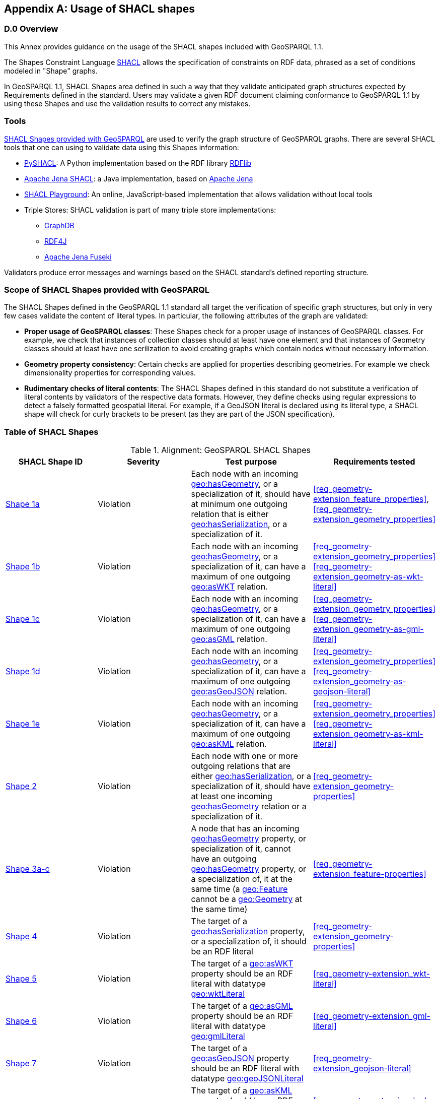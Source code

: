 [appendix,obligation=informative]

== Usage of SHACL shapes

[discrete]
=== D.0 Overview

This Annex provides guidance on the usage of the SHACL shapes included with GeoSPARQL 1.1. 

The Shapes Constraint Language https://www.w3.org/TR/shacl/[SHACL] allows the specification of constraints on RDF data, phrased as a set of conditions modeled in "Shape" graphs.

In GeoSPARQL 1.1, SHACL Shapes area defined in such a way that they validate anticipated graph structures expected by Requirements defined in the standard. Users may validate a given RDF document claiming conformance to GeoSPARQL 1.1 by using these Shapes and use the validation results to correct any mistakes.

=== Tools

https://github.com/opengeospatial/ogc-geosparql/blob/master/1.1/validator.ttl[SHACL Shapes provided with GeoSPARQL] are used to verify the graph structure of GeoSPARQL graphs. 
There are several SHACL tools that one can using to validate data using this Shapes information:

* https://github.com/RDFLib/pySHACL[PySHACL]: A Python implementation based on the RDF library https://rdflib.dev/[RDFlib]
* https://jena.apache.org/documentation/shacl/index.html[Apache Jena SHACL]: a Java implementation, based on https://jena.apache.org[Apache Jena]
* https://shacl.org/playground/[SHACL Playground]: An online, JavaScript-based implementation that allows validation without local tools
* Triple Stores: SHACL validation is part of many triple store implementations:
** https://www.ontotext.com/products/graphdb/[GraphDB]
** https://rdf4j.org[RDF4J]
** https://jena.apache.org/documentation/fuseki2/[Apache Jena Fuseki]

Validators produce error messages and warnings based on the SHACL standard's defined reporting structure.

=== Scope of SHACL Shapes provided with GeoSPARQL

The SHACL Shapes defined in the GeoSPARQL 1.1 standard all target the verification of specific graph structures, but only in very few cases validate the content of literal types. In particular, the following attributes of the graph are validated:

* *Proper usage of GeoSPARQL classes*: These Shapes check for a proper usage of instances of GeoSPARQL classes. For example, we check that instances of collection classes should at least have one element and that instances of Geometry classes should at least have one serilization to avoid creating graphs which contain nodes without necessary information.
* *Geometry property consistency*: Certain checks are applied for properties describing geometries. For example we check dimensionality properties for corresponding values.
* *Rudimentary checks of literal contents*: The SHACL Shapes defined in this standard do not substitute a verification of literal contents by validators of the respective data formats. However, they define checks using regular expressions to detect a falsely formatted geospatial literal. For example, if a GeoJSON literal is declared using its literal type, a SHACL shape will check for curly brackets to be present (as they are part of the JSON specification).

=== Table of SHACL Shapes

.Alignment: GeoSPARQL SHACL Shapes
[cols="1,1,1,1"]
|===
|SHACL Shape ID | Severity | Test purpose | Requirements tested 

|http://www.opengis.net/def/geosparql/validator/S1-a-hasGeometry-hasSerialization-sub[Shape 1a]
| Violation
| Each node with an incoming <<Property: geo:hasGeometry, geo:hasGeometry>>, or a specialization of it, should have at minimum one outgoing relation that is either <<Property: geo:hasSerialization, geo:hasSerialization>>, or a specialization of it.
| <<req_geometry-extension_feature_properties>>, <<req_geometry-extension_geometry_properties>>

|http://www.opengis.net/def/geosparql/validator/S1-b-hasGeometry-hasSerialization-sub[Shape 1b]
| Violation
| Each node with an incoming <<Property: geo:hasGeometry, geo:hasGeometry>>, or a specialization of it, can have a maximum of one outgoing <<Property: geo:asWKT,  geo:asWKT>> relation.
| <<req_geometry-extension_geometry_properties>> <<req_geometry-extension_geometry-as-wkt-literal>>

|http://www.opengis.net/def/geosparql/validator/S1-c-hasGeometry-hasSerialization-sub[Shape 1c]
| Violation
| Each node with an incoming <<Property: geo:hasGeometry, geo:hasGeometry>>, or a specialization of it, can have a maximum of one outgoing <<Property: geo:asGML, geo:asGML>> relation.
| <<req_geometry-extension_geometry_properties>> <<req_geometry-extension_geometry-as-gml-literal>>

|http://www.opengis.net/def/geosparql/validator/S1-d-hasGeometry-hasSerialization-sub[Shape 1d]
| Violation 
| Each node with an incoming <<Property: geo:hasGeometry, geo:hasGeometry>>, or a specialization of it, can have a maximum of one outgoing  <<Property: geo:asGeoJSON,  geo:asGeoJSON>>  relation.
| <<req_geometry-extension_geometry_properties>> <<req_geometry-extension_geometry-as-geojson-literal>>

|http://www.opengis.net/def/geosparql/validator/S1-e-hasGeometry-hasSerialization-sub[Shape 1e]
| Violation
| Each node with an incoming <<Property: geo:hasGeometry, geo:hasGeometry>>, or a specialization of it, can have a maximum of one outgoing <<Property: geo:asKML, geo:asKML>> relation.
| <<req_geometry-extension_geometry_properties>> <<req_geometry-extension_geometry-as-kml-literal>>

|http://www.opengis.net/def/geosparql/validator/S2-hasSerialization-hasGeometry[Shape 2]
| Violation
| Each node with one or more outgoing relations that are either <<Property: geo:hasSerialization, geo:hasSerialization>>, or a specialization of it, should have at least one incoming <<Property: geo:hasGeometry, geo:hasGeometry>> relation or a specialization of it.
| <<req_geometry-extension_geometry-properties>>

|http://www.opengis.net/def/geosparql/validator/S3-hasGeometry-hasGeometry[Shape 3a-c]
| Violation
| A node that has an incoming <<Property: geo:hasGeometry, geo:hasGeometry>> property, or specialization of it, cannot have an outgoing <<Property: geo:hasGeometry, geo:hasGeometry>> property, or a specialization of, it at the same time (a <<Class: geo:Feature, geo:Feature>> cannot be a <<Class: geo:Geometry, geo:Geometry>> at the same time)
| <<req_geometry-extension_feature-properties>>

|http://www.opengis.net/def/geosparql/validator/S4-hasSerialization-literal[Shape 4]
| Violation
| The target of a <<Property: geo:hasSerialization, geo:hasSerialization>> property, or a specialization of, it should be an RDF literal
| <<req_geometry-extension_geometry-properties>>

|http://www.opengis.net/def/geosparql/validator/S5-asWKT-wktLiteral[Shape 5]
| Violation
| The target of a <<Property: geo:asWKT, geo:asWKT>> property should be an RDF literal with datatype http://www.opengis.net/ont/geosparql#wktLiteral[geo:wktLiteral]
| <<req_geometry-extension_wkt-literal>>

|http://www.opengis.net/def/geosparql/validator/S6-asGML-gmlLiteral[Shape 6]
| Violation
| The target of a <<Property: geo:asGML, geo:asGML>> property should be an RDF literal with datatype http://www.opengis.net/ont/geosparql#gmlLiteral[geo:gmlLiteral]
| <<req_geometry-extension_gml-literal>>

|http://www.opengis.net/def/geosparql/validator/S7-asGeoJSON-geoJSONLiteral[Shape 7]
| Violation
| The target of a <<Property: geo:asGeoJSON, geo:asGeoJSON>> property should be an RDF literal with datatype http://www.opengis.net/ont/geosparql#geoJSONLiteral[geo:geoJSONLiteral]
| <<req_geometry-extension_geojson-literal>>

|http://www.opengis.net/def/geosparql/validator/S8-asKML-kmlLiteral[Shape 8]
| Violation
| The target of a <<Property: geo:asKML, geo:asKML>> property should be an RDF literal with datatype http://www.opengis.net/ont/geosparql#kmlLiteral[geo:kmlLiteral]
| <<req_geometry-extension_kml-literal>>

|http://www.opengis.net/def/geosparql/validator/S9-many-coordinateDimension-one[Shape 9]
| Violation
| A <<Class: geo:Geometry, geo:Geometry>> node should have a maximum of one outgoing http://www.opengis.net/ont/geosparql#coordinateDimension[geo:coordinateDimension] property
| <<req_geometry-extension_geometry-properties>>

|http://www.opengis.net/def/geosparql/validator/S10-many-dimension-one[Shape 10]
| Violation
| A <<Class: geo:Geometry, geo:Geometry>> node should have a maximum of one outgoing http://www.opengis.net/ont/geosparql#dimension[geo:dimension] property
| <<req_geometry-extension_geometry-properties>>

|http://www.opengis.net/def/geosparql/validator/S11-many-isEmpty-one[Shape 11]
| Violation
| A <<Class: geo:Geometry, geo:Geometry>> node should have a maximum of one outgoing http://www.opengis.net/ont/geosparql#isEmpty[geo:isEmpty] property
| <<req_geometry-extension_geometry-properties>>

|http://www.opengis.net/def/geosparql/validator/S12-many-isSimple-one[Shape 12]
| Violation
| A <<Class: geo:Geometry, geo:Geometry>> node should have a maximum one outgoing http://www.opengis.net/ont/geosparql#isSimple[geo:isSimple] property
| <<req_geometry-extension_geometry-properties>>

|http://www.opengis.net/def/geosparql/validator/S13-many-spatialDimension-one[Shape 13]
| Violation
| A <<Class: geo:Geometry, geo:Geometry>> node should have maximum of one outgoing http://www.opengis.net/ont/geosparql#spatialDimension[geo:spatialDimension] property
| <<req_geometry-extension_geometry-properties>>

|http://www.opengis.net/def/geosparql/validator/S14a-many-hasSpatialResolution-one[Shape 14a]
| Violation
| A <<Class: geo:Geometry, geo:Geometry>> node should have maximum of one outgoing http://www.opengis.net/ont/geosparql#hasSpatialResolution[geo:hasSpatialResolution] property
| <<req_geometry-extension_geometry-properties>>

|http://www.opengis.net/def/geosparql/validator/S14b-many-hasSpatialAccuracy-one[Shape 14b]
| Violation
| A <<Class: geo:Geometry, geo:Geometry>> node should have maximum of one outgoing http://www.opengis.net/ont/geosparql#hasSpatialAccuracy[geo:hasSpatialAccuracy] property
| <<req_geometry-extension_geometry-properties>>

|http://www.opengis.net/def/geosparql/validator/S14c-many-hasMetricAccuracy-one[Shape 14c]
| Violation
| A <<Class: geo:Geometry, geo:Geometry>> node should have maximum of one outgoing http://www.opengis.net/ont/geosparql#hasMetricSpatialAccuracy[geo:hasMetricSpatialAccuracy] property
| <<req_geometry-extension_geometry-properties>>

|http://www.opengis.net/def/geosparql/validator/S14d-many-hasMetricResolution-one[Shape 14d]
| Violation
| A <<Class: geo:Geometry, geo:Geometry>> node should have maximum of one outgoing http://www.opengis.net/ont/geosparql#hasMetricSpatialResolution[geo:hasMetricSpatialResolution] property
| <<req_geometry-extension_geometry-properties>>

|http://www.opengis.net/def/geosparql/validator/S15-wkt-content[Shape 15]
| Violation
| The content of an RDF literal with an incoming http://www.opengis.net/ont/geosparql#asWKT[geo:asWKT] relation must conform to a well-formed WKT string, as defined by its official specification (Simple Features Access)
| <<req_geometry-extension_wkt-literal>>

|http://www.opengis.net/def/geosparql/validator/S16-gml-content[Shape 16]
| Violation
| The content of an RDF literal with an incoming http://www.opengis.net/ont/geosparql#asWKT[geo:asWKT] relation must conform to a well-formed WKT string, as defined by its official specification (Simple Features Access)
| <<req_geometry-extension_gml-literal>>

|http://www.opengis.net/def/geosparql/validator/S17-geojson-content[Shape 17]
| Violation
| The content of an RDF literal with an incoming http://www.opengis.net/ont/geosparql#asGeoJSON[geo:asGeoJSON] relation must conform to a well-formed GeoJSON geometry string, as defined by its official specification
| <<req_geometry-extension_geojson-literal>>

|http://www.opengis.net/def/geosparql/validator/S18-kml-content[Shape 18]
| Violation
| The content of an RDF literal with an incoming http://www.opengis.net/ont/geosparql#asKML[geo:asKML] relation must conform to a well-formed KML geometry XML string, as defined by its official specification
| <<req_geometry-extension_kml-literal>>

|http://www.opengis.net/def/geosparql/validator/S20-dimension-coordinateDimension[Shape 20]
| Violation
| If both geo:dimension and http://www.opengis.net/ont/geosparql#coordinateDimension[geo:coordinateDimension] properties are asserted, the value of http://www.opengis.net/ont/geosparql#dimension[geo:dimension] should be less than or equal to the value of geo:coordinateDimension
| <<req_geometry-extension_geometry-properties>>

|http://www.opengis.net/def/geosparql/validator/S21-FeatureCollectionClass-minOneMember-feature-sub[Shape 21a]
| Violation
| An instance of <<Class: geo:FeatureCollection, geo:FeatureCollection>> should have at least one outgoing http://www.w3.org/2000/01/rdf-schema#member[rdfs:member] relation
| <<req_core_spatial-feature-collection-class>>

|http://www.opengis.net/def/geosparql/validator/S21-FeatureCollectionClass-member-onlyFeature-sub[Shape 21b]
| Violation
| An instance of <<Class: geo:FeatureCollection, geo:FeatureCollection>> should only have outgoing http://www.w3.org/2000/01/rdf-schema#member[rdfs:member] going to <<Class: geo:Feature, geo:Feature>> instances
| <<req_core_spatial-feature-collection-class>>

|http://www.opengis.net/def/geosparql/validator/S22-GeometryCollectionClass-minOneMember-geometry-sub[Shape 22a]
| Violation
| An instance of <<Class: geo:GeometryCollection, geo:GeometryCollection>> should have at least one outgoing http://www.w3.org/2000/01/rdf-schema#member[rdfs:member] relation
| <<req_core_spatial-geometry-collection-class>>

|http://www.opengis.net/def/geosparql/validator/S22-GeometryCollectionClass-member-onlyGeometry-sub[Shape 22b]
| Violation
| An instance of <<Class: geo:GeometryCollection, geo:GeometryCollection>> should only have outgoing http://www.w3.org/2000/01/rdf-schema#member[rdfs:member] relations to <<Class: geo:Geometry, geo:Geometry>> instances
| <<req_core_spatial-geometry-collection-class>>

|http://www.opengis.net/def/geosparql/validator/S23-SpatialObjectCollection-minOneMember-spatialObject-sub[Shape 23a]
| Violation
| An instance of <<Class: geo:SpatialObjectCollection, geo:SpatialObjectCollection>> should have at least one outgoing http://www.w3.org/2000/01/rdf-schema#member[rdfs:member] relation
| <<req_core_spatial-object-collection-class>>

|http://www.opengis.net/def/geosparql/validator/S23-SpatialObjectCollection-member-onlySpatialObject-sub[Shape 23b]
| Violation
| An instance of <<Class: geo:SpatialObjectCollection, geo:SpatialObjectCollection>> should only have outgoing http://www.w3.org/2000/01/rdf-schema#member[rdfs:member] relations going to <<Class: geo:SpatialObject, geo:SpatialObject>> instances, or subclasses of them
| <<req_core_spatial-object-collection-class>>
|===
